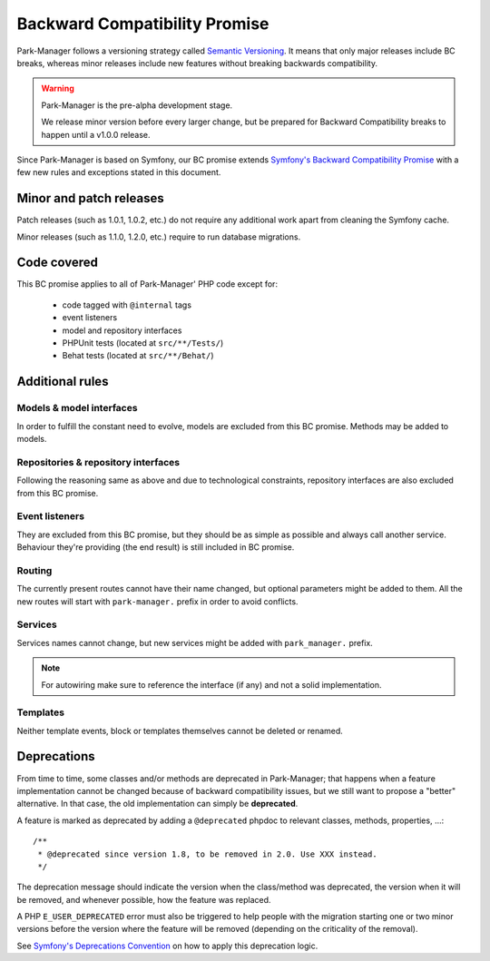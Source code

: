 Backward Compatibility Promise
==============================

Park-Manager follows a versioning strategy called `Semantic Versioning`_. It means that
only major releases include BC breaks, whereas minor releases include new features
without breaking backwards compatibility.

.. warning::

    Park-Manager is the pre-alpha development stage.

    We release minor version before every larger change, but be prepared for
    Backward Compatibility breaks to happen until a v1.0.0 release.

Since Park-Manager is based on Symfony, our BC promise extends `Symfony's Backward Compatibility Promise`_
with a few new rules and exceptions stated in this document.

Minor and patch releases
------------------------

Patch releases (such as 1.0.1, 1.0.2, etc.) do not require any additional work
apart from cleaning the Symfony cache.

Minor releases (such as 1.1.0, 1.2.0, etc.) require to run database migrations.

Code covered
------------

This BC promise applies to all of Park-Manager' PHP code except for:

    - code tagged with ``@internal`` tags
    - event listeners
    - model and repository interfaces
    - PHPUnit tests (located at ``src/**/Tests/``)
    - Behat tests (located at ``src/**/Behat/``)

Additional rules
----------------

Models & model interfaces
~~~~~~~~~~~~~~~~~~~~~~~~~

In order to fulfill the constant need to evolve, models are excluded
from this BC promise. Methods may be added to models.

Repositories & repository interfaces
~~~~~~~~~~~~~~~~~~~~~~~~~~~~~~~~~~~~

Following the reasoning same as above and due to technological constraints,
repository interfaces are also excluded from this BC promise.

Event listeners
~~~~~~~~~~~~~~~

They are excluded from this BC promise, but they should be as simple as
possible and always call another service. Behaviour they're providing
(the end result) is still included in BC promise.

Routing
~~~~~~~

The currently present routes cannot have their name changed, but optional
parameters might be added to them. All the new routes will start with
``park-manager.`` prefix in order to avoid conflicts.

Services
~~~~~~~~

Services names cannot change, but new services might be added with ``park_manager.`` prefix.

.. note::

    For autowiring make sure to reference the interface (if any) and not a
    solid implementation.

Templates
~~~~~~~~~

Neither template events, block or templates themselves cannot be deleted or renamed.

Deprecations
------------

From time to time, some classes and/or methods are deprecated in Park-Manager;
that happens when a feature implementation cannot be changed because of
backward compatibility issues, but we still want to propose a "better"
alternative. In that case, the old implementation can simply be **deprecated**.

A feature is marked as deprecated by adding a ``@deprecated`` phpdoc to
relevant classes, methods, properties, ...::

    /**
     * @deprecated since version 1.8, to be removed in 2.0. Use XXX instead.
     */

The deprecation message should indicate the version when the class/method was
deprecated, the version when it will be removed, and whenever possible, how
the feature was replaced.

A PHP ``E_USER_DEPRECATED`` error must also be triggered to help people with
the migration starting one or two minor versions before the version where the
feature will be removed (depending on the criticality of the removal).

See `Symfony's Deprecations Convention`_ on how to apply this deprecation logic.

.. _Semantic Versioning: http://semver.org/
.. _Symfony's Backward Compatibility Promise: https://symfony.com/doc/current/contributing/code/bc.html
.. _Symfony's Deprecations Convention: https://symfony.com/doc/current/contributing/code/conventions.html#deprecations
